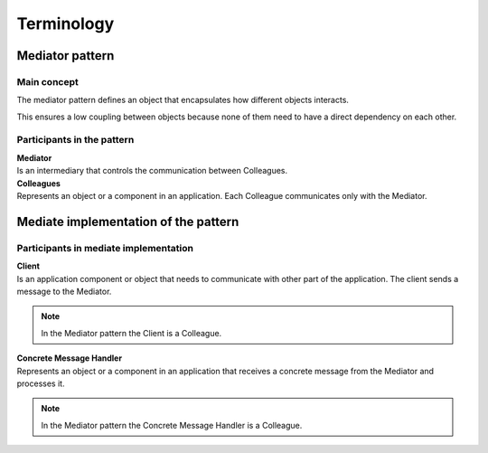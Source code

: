 Terminology
===========

Mediator pattern
^^^^^^^^^^^^^^^^

.. image:: /images/mediator_pattern.png
   :align: center

Main concept
------------
The mediator pattern defines an object that encapsulates how different objects interacts.

This ensures a low coupling between objects because none of them need to have a direct dependency on each other.

Participants in the pattern
---------------------------

| **Mediator**
| Is an intermediary that controls the communication between Colleagues.

| **Colleagues**
| Represents an object or a component in an application. Each Colleague communicates only with the Mediator.


Mediate implementation of the pattern
^^^^^^^^^^^^^^^^^^^^^^^^^^^^^^^^^^^^^
.. image:: /images/mediate_mediator_pattern.png
   :align: center


Participants in mediate implementation
--------------------------------------

| **Client**
| Is an application component or object that needs to communicate with other part of the application. The client sends a message to the Mediator.

.. note:: In the Mediator pattern the Client is a Colleague.

| **Concrete Message Handler**
| Represents an object or a component in an application that receives a concrete message from the Mediator and processes it. 

.. note:: In the Mediator pattern the Concrete Message Handler is a Colleague.
